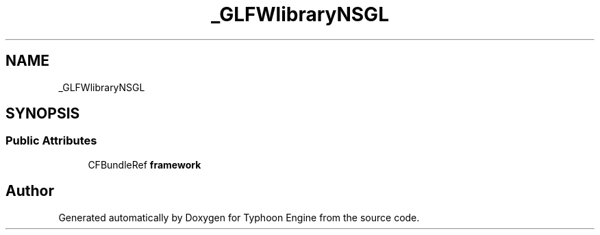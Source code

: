 .TH "_GLFWlibraryNSGL" 3 "Sat Jul 20 2019" "Version 0.1" "Typhoon Engine" \" -*- nroff -*-
.ad l
.nh
.SH NAME
_GLFWlibraryNSGL
.SH SYNOPSIS
.br
.PP
.SS "Public Attributes"

.in +1c
.ti -1c
.RI "CFBundleRef \fBframework\fP"
.br
.in -1c

.SH "Author"
.PP 
Generated automatically by Doxygen for Typhoon Engine from the source code\&.

